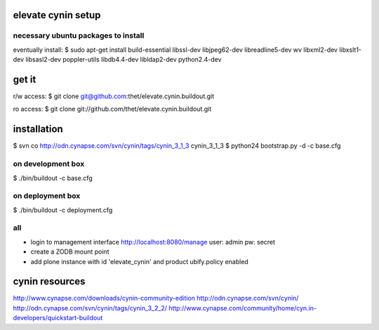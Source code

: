 elevate cynin setup
===================

necessary ubuntu packages to install
------------------------------------
eventually install:
$ sudo apt-get install build-essential libssl-dev libjpeg62-dev libreadline5-dev wv  libxml2-dev libxslt1-dev libsasl2-dev poppler-utils libdb4.4-dev libldap2-dev python2.4-dev


get it
======
r/w access:
$ git clone git@github.com:thet/elevate.cynin.buildout.git

ro access:
$ git clone git://github.com/thet/elevate.cynin.buildout.git


installation
============

$ svn co http://odn.cynapse.com/svn/cynin/tags/cynin_3_1_3 cynin_3_1_3
$ python24 bootstrap.py -d -c base.cfg

on development box
------------------
$ ./bin/buildout -c base.cfg

on deployment box
-----------------
$ ./bin/buildout -c deployment.cfg

all
---
- login to management interface http://localhost:8080/manage
  user: admin
  pw: secret
- create a ZODB mount point
- add plone instance with id 'elevate_cynin' and product ubify.policy enabled



cynin resources
===============
http://www.cynapse.com/downloads/cynin-community-edition
http://odn.cynapse.com/svn/cynin/
http://odn.cynapse.com/svn/cynin/tags/cynin_3_2_2/
http://www.cynapse.com/community/home/cyn.in-developers/quickstart-buildout
